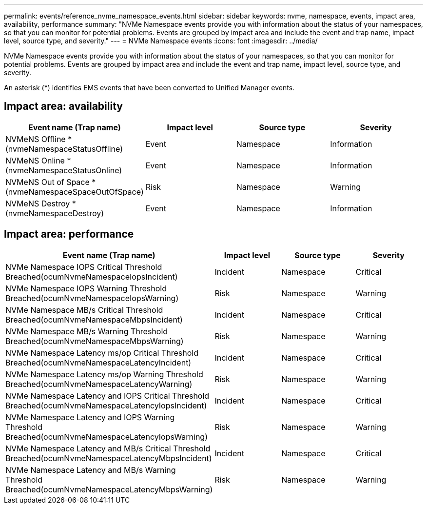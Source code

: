 ---
permalink: events/reference_nvme_namespace_events.html
sidebar: sidebar
keywords: nvme, namespace, events, impact area, availability, performance
summary: "NVMe Namespace events provide you with information about the status of your namespaces, so that you can monitor for potential problems. Events are grouped by impact area and include the event and trap name, impact level, source type, and severity."
---
= NVMe Namespace events
:icons: font
:imagesdir: ../media/

[.lead]
NVMe Namespace events provide you with information about the status of your namespaces, so that you can monitor for potential problems. Events are grouped by impact area and include the event and trap name, impact level, source type, and severity.

An asterisk (*) identifies EMS events that have been converted to Unified Manager events.

== Impact area: availability
[options="header"]
|===
| Event name (Trap name)| Impact level| Source type| Severity
a|
NVMeNS Offline *(nvmeNamespaceStatusOffline)

a|
Event
a|
Namespace
a|
Information
a|
NVMeNS Online *(nvmeNamespaceStatusOnline)

a|
Event
a|
Namespace
a|
Information
a|
NVMeNS Out of Space *(nvmeNamespaceSpaceOutOfSpace)

a|
Risk
a|
Namespace
a|
Warning
a|
NVMeNS Destroy *(nvmeNamespaceDestroy)

a|
Event
a|
Namespace
a|
Information
|===

== Impact area: performance
[options="header"]
|===
| Event name (Trap name)| Impact level| Source type| Severity
a|
NVMe Namespace IOPS Critical Threshold Breached(ocumNvmeNamespaceIopsIncident)

a|
Incident
a|
Namespace
a|
Critical
a|
NVMe Namespace IOPS Warning Threshold Breached(ocumNvmeNamespaceIopsWarning)

a|
Risk
a|
Namespace
a|
Warning
a|
NVMe Namespace MB/s Critical Threshold Breached(ocumNvmeNamespaceMbpsIncident)

a|
Incident
a|
Namespace
a|
Critical
a|
NVMe Namespace MB/s Warning Threshold Breached(ocumNvmeNamespaceMbpsWarning)

a|
Risk
a|
Namespace
a|
Warning
a|
NVMe Namespace Latency ms/op Critical Threshold Breached(ocumNvmeNamespaceLatencyIncident)

a|
Incident
a|
Namespace
a|
Critical
a|
NVMe Namespace Latency ms/op Warning Threshold Breached(ocumNvmeNamespaceLatencyWarning)

a|
Risk
a|
Namespace
a|
Warning
a|
NVMe Namespace Latency and IOPS Critical Threshold Breached(ocumNvmeNamespaceLatencyIopsIncident)

a|
Incident
a|
Namespace
a|
Critical
a|
NVMe Namespace Latency and IOPS Warning Threshold Breached(ocumNvmeNamespaceLatencyIopsWarning)

a|
Risk
a|
Namespace
a|
Warning
a|
NVMe Namespace Latency and MB/s Critical Threshold Breached(ocumNvmeNamespaceLatencyMbpsIncident)

a|
Incident
a|
Namespace
a|
Critical
a|
NVMe Namespace Latency and MB/s Warning Threshold Breached(ocumNvmeNamespaceLatencyMbpsWarning)

a|
Risk
a|
Namespace
a|
Warning
|===
